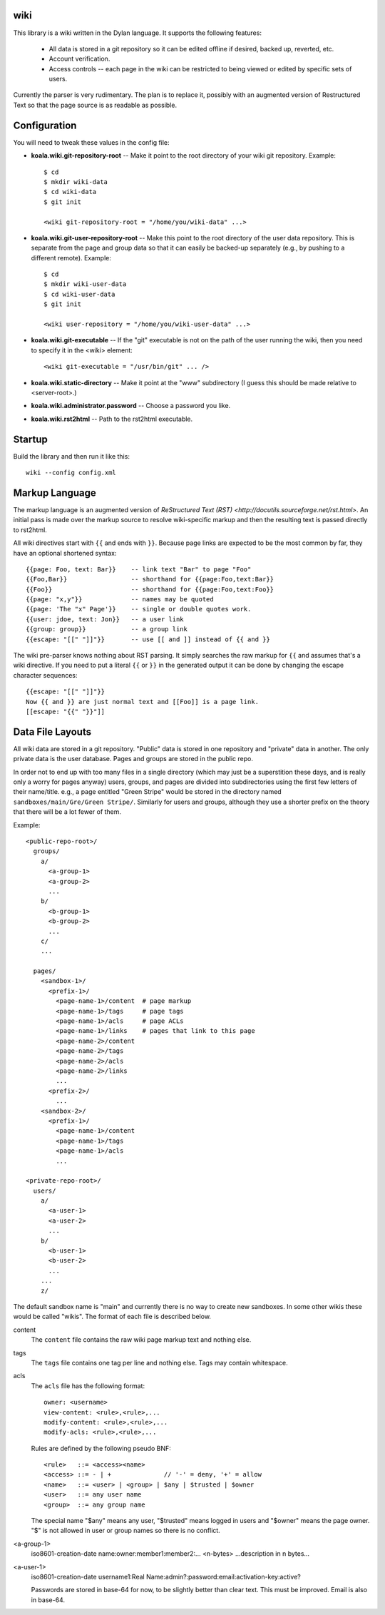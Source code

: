 wiki
====

This library is a wiki written in the Dylan language.  It supports the
following features:

  * All data is stored in a git repository so it can be edited offline
    if desired, backed up, reverted, etc.

  * Account verification.

  * Access controls -- each page in the wiki can be restricted to
    being viewed or edited by specific sets of users.

Currently the parser is very rudimentary.  The plan is to replace it,
possibly with an augmented version of Restructured Text so that the
page source is as readable as possible.


Configuration
=============

You will need to tweak these values in the config file:

* **koala.wiki.git-repository-root** -- Make it point to the root
  directory of your wiki git repository.  Example::

     $ cd
     $ mkdir wiki-data
     $ cd wiki-data
     $ git init

     <wiki git-repository-root = "/home/you/wiki-data" ...>

* **koala.wiki.git-user-repository-root** -- Make this point to the
  root directory of the user data repository.  This is separate from
  the page and group data so that it can easily be backed-up
  separately (e.g., by pushing to a different remote).  Example::

     $ cd
     $ mkdir wiki-user-data
     $ cd wiki-user-data
     $ git init

     <wiki user-repository = "/home/you/wiki-user-data" ...>

* **koala.wiki.git-executable** -- If the "git" executable is not on the
  path of the user running the wiki, then you need to specify it in
  the <wiki> element::

     <wiki git-executable = "/usr/bin/git" ... />

* **koala.wiki.static-directory** -- Make it point at the "www" subdirectory
  (I guess this should be made relative to <server-root>.)

* **koala.wiki.administrator.password** -- Choose a password you like.

* **koala.wiki.rst2html** -- Path to the rst2html executable.


Startup
=======

Build the library and then run it like this::

   wiki --config config.xml


Markup Language
===============

The markup language is an augmented version of `ReStructured Text
(RST) <http://docutils.sourceforge.net/rst.html>`.  An initial pass is
made over the markup source to resolve wiki-specific markup and then
the resulting text is passed directly to rst2html.

All wiki directives start with ``{{`` and ends with ``}}``.  Because
page links are expected to be the most common by far, they have an
optional shortened syntax::

    {{page: Foo, text: Bar}}    -- link text "Bar" to page "Foo"
    {{Foo,Bar}}                 -- shorthand for {{page:Foo,text:Bar}}
    {{Foo}}                     -- shorthand for {{page:Foo,text:Foo}}
    {{page: "x,y"}}             -- names may be quoted
    {{page: 'The "x" Page'}}    -- single or double quotes work.
    {{user: jdoe, text: Jon}}   -- a user link
    {{group: group}}            -- a group link
    {{escape: "[[" "]]"}}       -- use [[ and ]] instead of {{ and }}

The wiki pre-parser knows nothing about RST parsing.  It simply
searches the raw markup for ``{{`` and assumes that's a wiki
directive.  If you need to put a literal ``{{`` or ``}}`` in the
generated output it can be done by changing the escape character
sequences::

  {{escape: "[[" "]]"}}
  Now {{ and }} are just normal text and [[Foo]] is a page link.
  [[escape: "{{" "}}"]]


Data File Layouts
=================

All wiki data are stored in a git repository.  "Public" data is stored
in one repository and "private" data in another.  The only private
data is the user database.  Pages and groups are stored in the public
repo.

In order not to end up with too many files in a single directory
(which may just be a superstition these days, and is really only a
worry for pages anyway) users, groups, and pages are divided into
subdirectories using the first few letters of their name/title.  e.g.,
a page entitled "Green Stripe" would be stored in the directory named
``sandboxes/main/Gre/Green Stripe/``.  Similarly for users and groups,
although they use a shorter prefix on the theory that there will be a
lot fewer of them.

Example::

  <public-repo-root>/
    groups/
      a/
        <a-group-1>
        <a-group-2>
	...
      b/
        <b-group-1>
        <b-group-2>
	...
      c/
      ...
        
    pages/
      <sandbox-1>/
        <prefix-1>/
	  <page-name-1>/content  # page markup
	  <page-name-1>/tags     # page tags
	  <page-name-1>/acls     # page ACLs
	  <page-name-1>/links    # pages that link to this page
	  <page-name-2>/content
	  <page-name-2>/tags
	  <page-name-2>/acls
	  <page-name-2>/links
	  ...
	<prefix-2>/
	  ...
      <sandbox-2>/
        <prefix-1>/
	  <page-name-1>/content
	  <page-name-1>/tags
	  <page-name-1>/acls
	  ...

  <private-repo-root>/
    users/
      a/
        <a-user-1>
	<a-user-2>
	...
      b/
        <b-user-1>
	<b-user-2>
	...
      ...
      z/

The default sandbox name is "main" and currently there is no way to
create new sandboxes.  In some other wikis these would be called
"wikis".  The format of each file is described below.

content
    The ``content`` file contains the raw wiki page markup text and
    nothing else.

tags
    The ``tags`` file contains one tag per line and nothing else.  Tags may
    contain whitespace.

acls
    The ``acls`` file has the following format::

        owner: <username>
        view-content: <rule>,<rule>,...
        modify-content: <rule>,<rule>,...
        modify-acls: <rule>,<rule>,...

    Rules are defined by the following pseudo BNF::

        <rule>   ::= <access><name>
	<access> ::= - | +              // '-' = deny, '+' = allow
	<name>   ::= <user> | <group> | $any | $trusted | $owner
	<user>   ::= any user name
	<group>  ::= any group name

    The special name "$any" means any user, "$trusted" means logged in users
    and "$owner" means the page owner.  "$" is not allowed in user or group
    names so there is no conflict.

<a-group-1>
    iso8601-creation-date
    name:owner:member1:member2:...
    <n-bytes>
    ...description in n bytes...

<a-user-1>
    iso8601-creation-date
    username1:Real Name:admin?:password:email:activation-key:active?

    Passwords are stored in base-64 for now, to be slightly better
    than clear text.  This must be improved.  Email is also in
    base-64.
